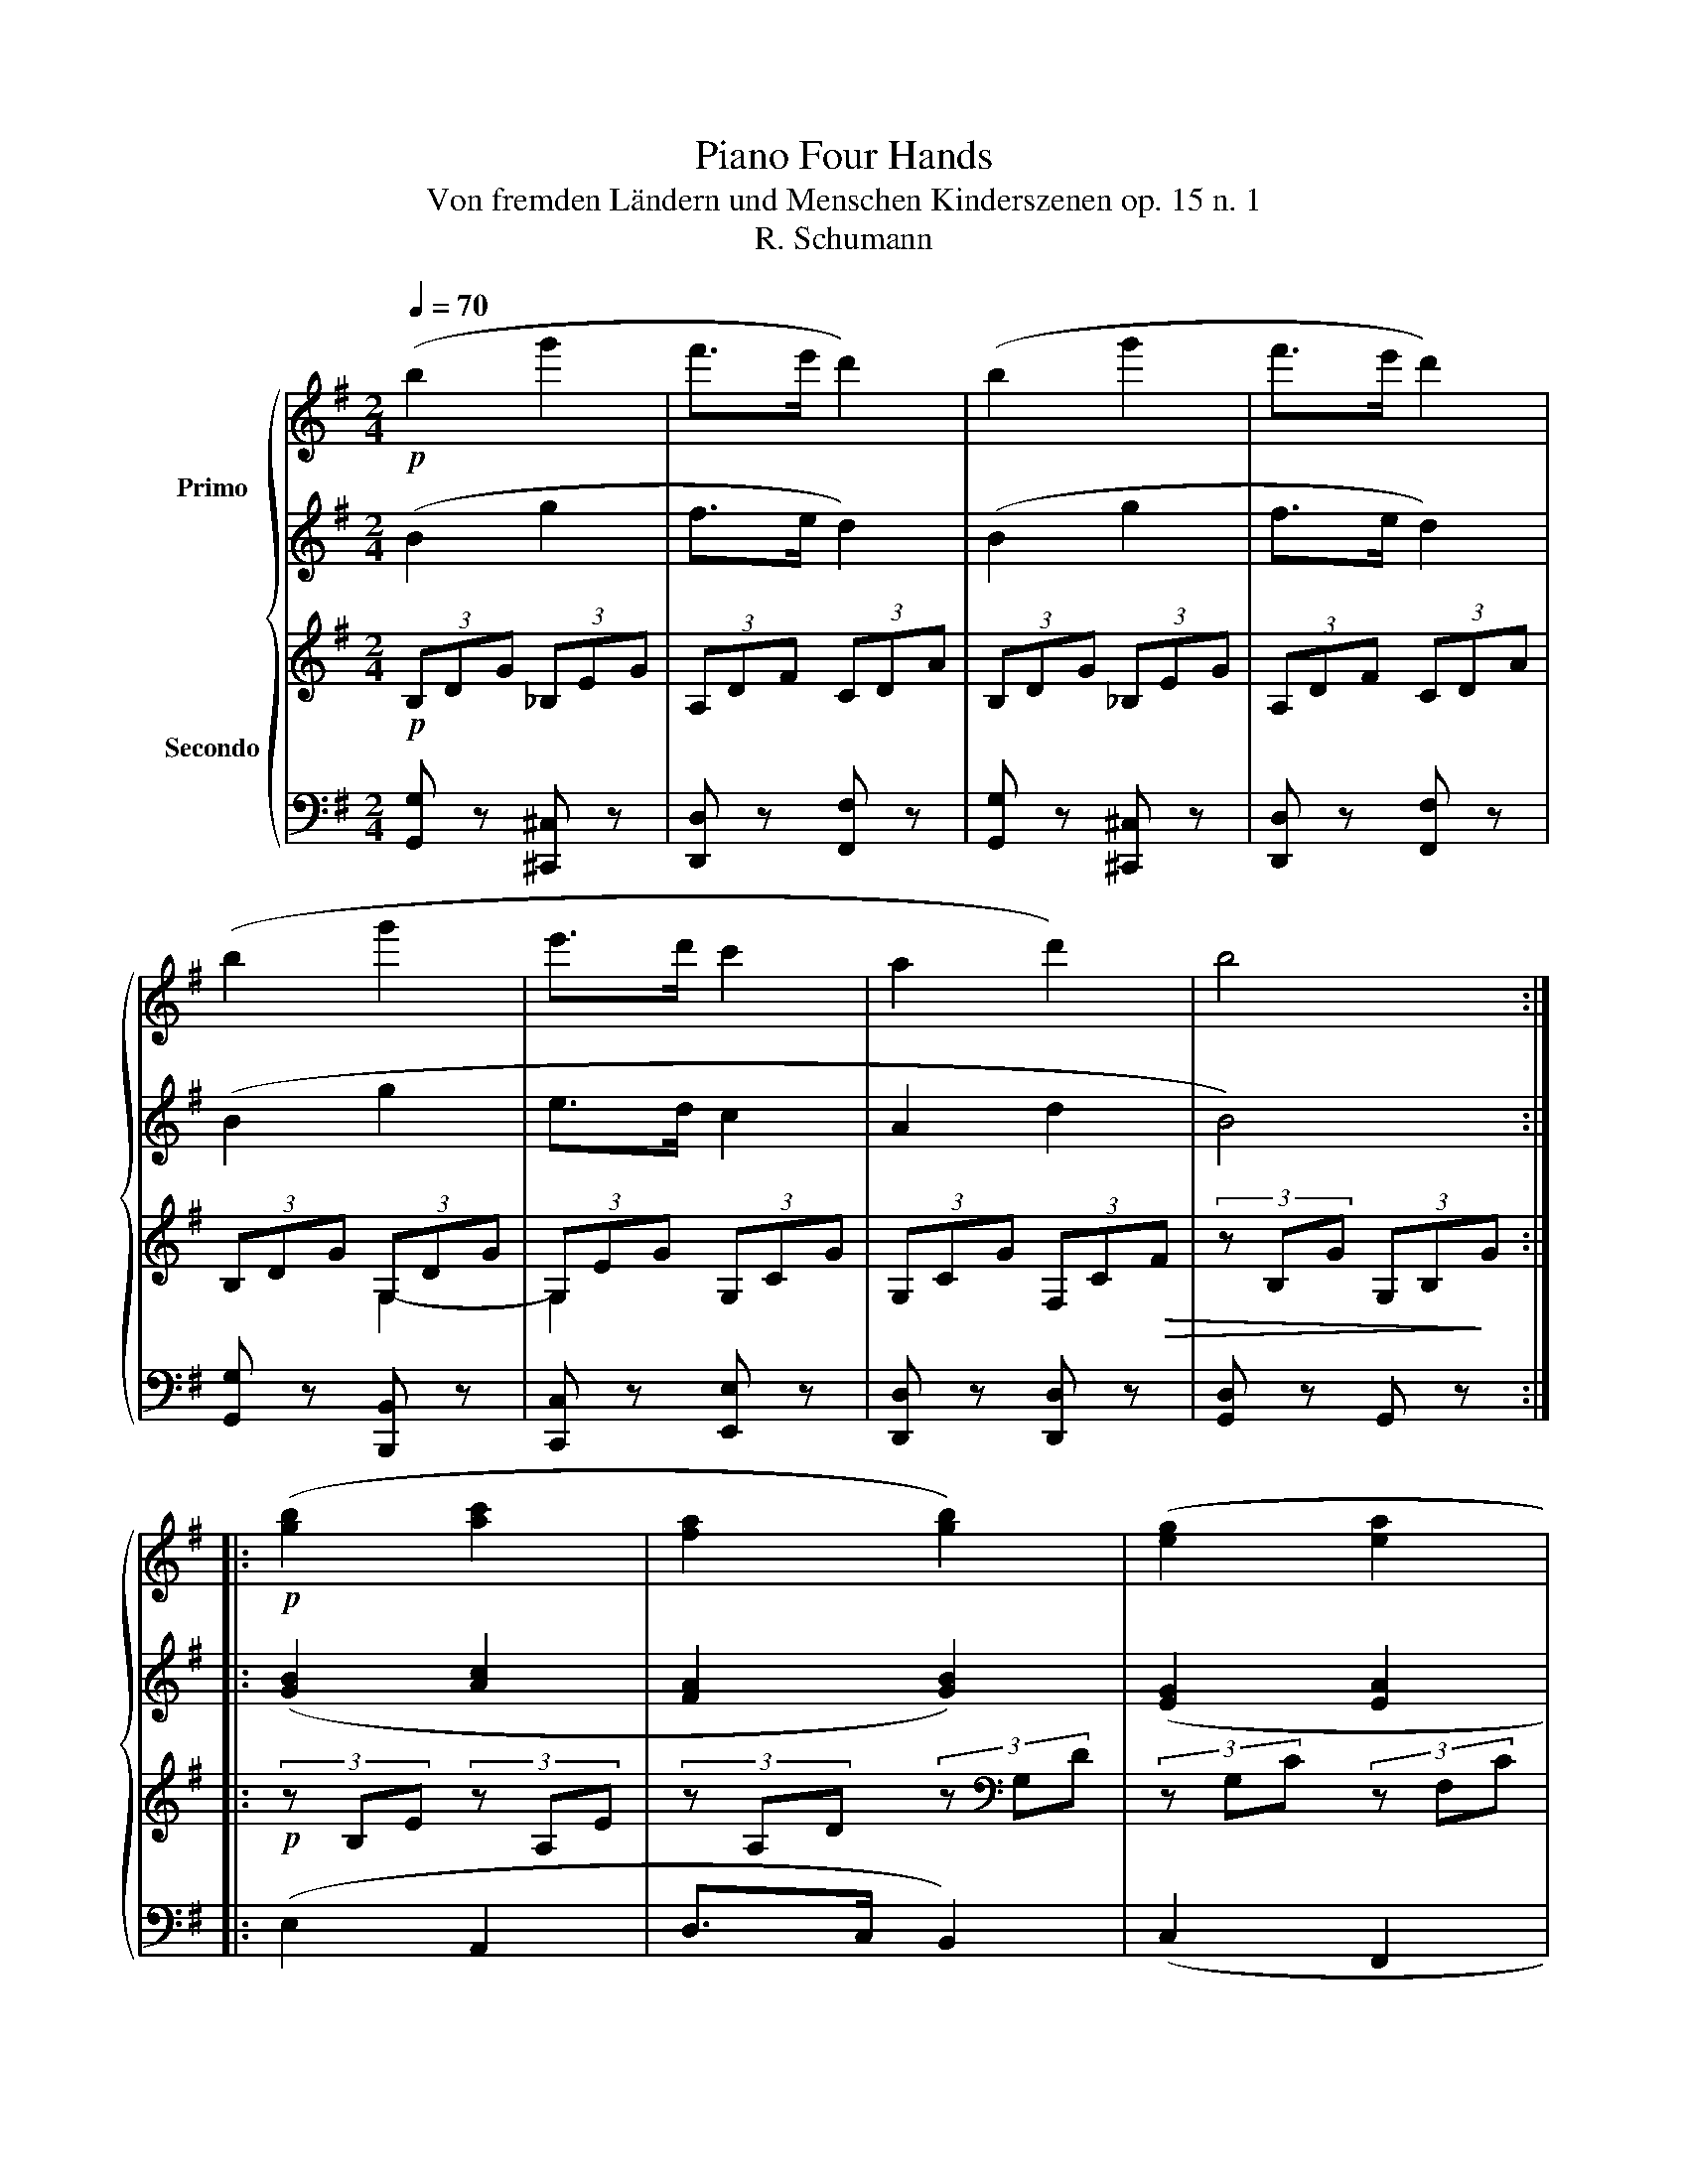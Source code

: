 X:1
T:Piano Four Hands
T: Von fremden Ländern und Menschen Kinderszenen op. 15 n. 1 
T:R. Schumann
%%score { 1 | 2 | ( 3 5 ) | 4 }
L:1/8
Q:1/4=70
M:2/4
K:G
V:1 treble nm="Primo\n\n\n\n\n\n\nSecondo"
V:2 treble 
V:3 treble 
V:5 treble 
V:4 bass 
V:1
!p! (b2 g'2 | f'>e' d'2) | (b2 g'2 | f'>e' d'2) | (b2 g'2 | e'>d' c'2 | a2 d'2) | b4 :: %8
!p! ([gb]2 [ac']2 | [fa]2 [gb]2) | ([eg]2 [ea]2 | %11
"_ritar    -      -          dan    -    -    -         -   do" [^df]2 [=dg]2) | (e2 f2 | %13
 g>a"_a tempo" !fermata!b>!p!c')!p! | (d'2 g'2 | f'>e' d'2) | (b2 g'2 | f'>e' d'2) | (b2 g'2 | %19
!>(! e'>d' c'2 | a2 d'2) | b4!>)! :| %22
V:2
 (B2 g2 | f>e d2) | (B2 g2 | f>e d2) | (B2 g2 | e>d c2 | A2 d2 | B4) :: ([GB]2 [Ac]2 | %9
 [FA]2 [GB]2) | ([EG]2 [EA]2 | [^DF]2 [=DG]2) | (E2 F2 | G>A !fermata!B>c) | (d2 g2 | f>e d2) | %16
 (B2 g2 | f>e d2) | (B2 g2 | e>d c2 | A2 d2 | B4) :| %22
V:3
!p! (3B,DG (3_B,EG | (3A,DF (3CDA | (3B,DG (3_B,EG | (3A,DF (3CDA | (3B,DG (3G,DG | (3G,EG (3G,CG | %6
 (3G,CG (3F,C!>(!F | (3z B,G (3G,B,!>)!G ::!p! (3z B,E (3z A,E | (3z A,D (3z[K:bass] G,D | %10
 (3z G,C (3z F,C | (3z F,B, (3z G,B, | (3z G,C (3D,A,D | (3D,G,D (3!fermata!z"_a tempo" A,D | %14
 (3B,DG (3_B,EG | (3A,DF[K:treble] (3=CDA | (3B,DG (3_B,EG | (3A,DF (3CDA | (3B,DG (3G,DG | %19
 (3G,EG (3G,CG | (3G,CG!>(! (3F,CF | (3z (B,!>)!G (3B,)B,G :| %22
V:4
 [G,,G,] z [^C,,^C,] z | [D,,D,] z [F,,F,] z | [G,,G,] z [^C,,^C,] z | [D,,D,] z [F,,F,] z | %4
 [G,,G,] z [B,,,B,,] z | [C,,C,] z [E,,E,] z | [D,,D,] z [D,,D,] z | [G,,D,] z G,, z :: (E,2 A,,2 | %9
 D,>C, B,,2) | (C,2 F,,2 | %11
"^ritar  -      -            dan   -     -       -         do" B,,>A,, G,,2) | C,2 C,2 | %13
 B,,>A,, !fermata!G,,2 | [G,,G,] z [^C,,^C,] z | [D,,D,] z [F,,F,] z | [G,,G,] z [^C,,^C,] z | %17
 [D,,D,] z [F,,F,] z | [G,,G,] z [B,,,B,,] z | [C,,C,] z [E,,E,] z | [D,,D,] z [D,,D,] z | %21
 [G,,D,]4 :| %22
V:5
 x4 | x4 | x4 | x4 | x2 G,2- | G,2 x2 | x4 | x4 :: x4 | x8/3[K:bass] x4/3 | x4 | x4 | x4 | D,4 | %14
 x4 | x2[K:treble] x2 | x4 | x4 | x2 G,2- | G,2 x2 | x4 | x2/3 (3:2:1B,2 x2 :| %22

